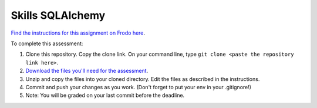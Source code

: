 Skills SQLAlchemy
=================

`Find the instructions for this assignment on Frodo here <http://fellowship.hackbrightacademy.com/materials/skills/sqlalchemy/>`_.

To complete this assessment:

#. Clone this repository. Copy the clone link. On your command line, type ``git clone <paste the repository link here>``. 

#. `Download the files you'll need for the assessment <http://fellowship.hackbrightacademy.com/materials/skills/sqlalchemy.zip>`_.

#. Unzip and copy the files into your cloned directory. Edit the files as described in the instructions. 

#. Commit and push your changes as you work. (Don't forget to put your env in your .gitignore!)

#. Note: You will be graded on your last commit before the deadline. 